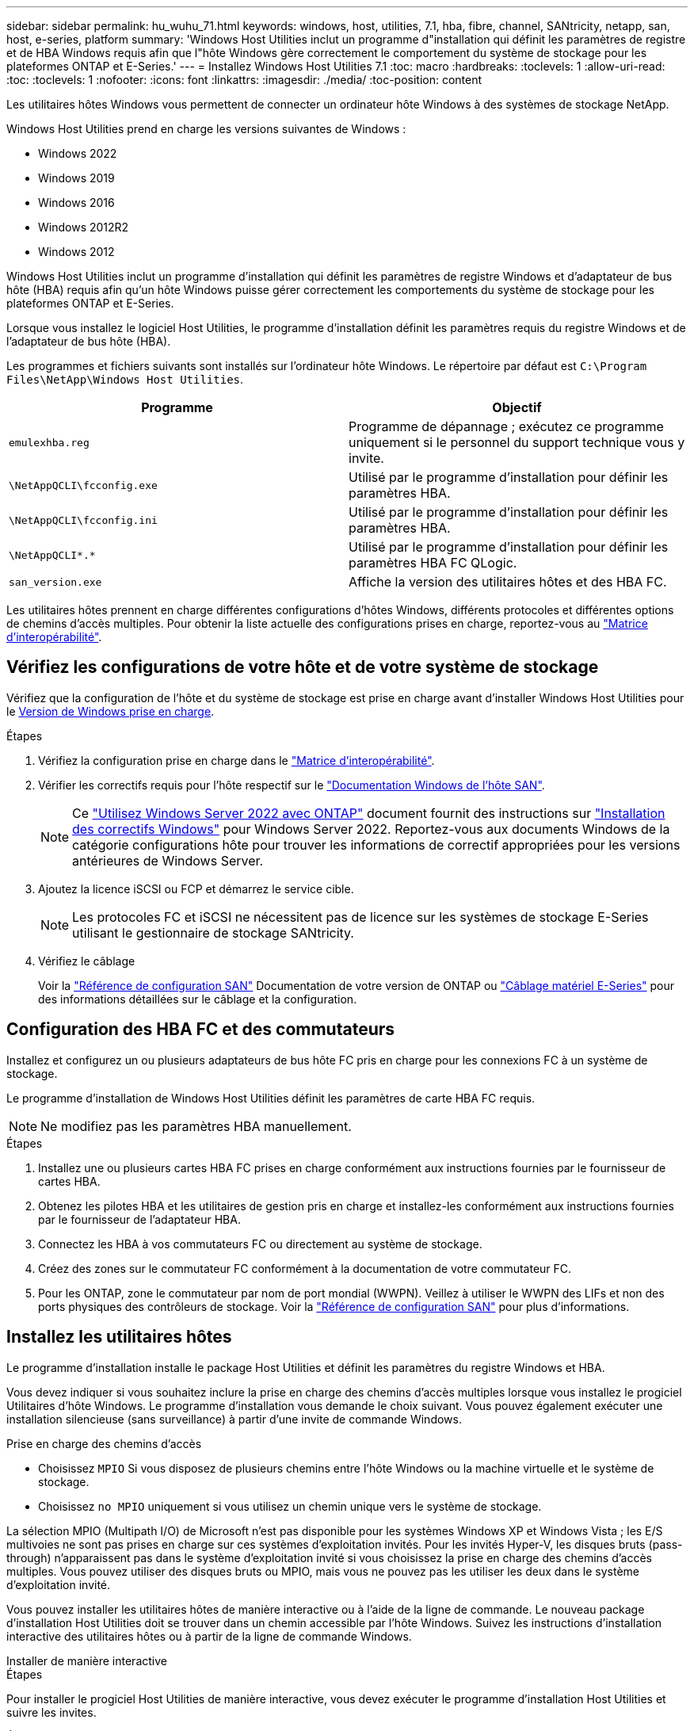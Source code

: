 ---
sidebar: sidebar 
permalink: hu_wuhu_71.html 
keywords: windows, host, utilities, 7.1, hba, fibre, channel, SANtricity, netapp, san, host, e-series, platform 
summary: 'Windows Host Utilities inclut un programme d"installation qui définit les paramètres de registre et de HBA Windows requis afin que l"hôte Windows gère correctement le comportement du système de stockage pour les plateformes ONTAP et E-Series.' 
---
= Installez Windows Host Utilities 7.1
:toc: macro
:hardbreaks:
:toclevels: 1
:allow-uri-read: 
:toc: 
:toclevels: 1
:nofooter: 
:icons: font
:linkattrs: 
:imagesdir: ./media/
:toc-position: content


[role="lead"]
Les utilitaires hôtes Windows vous permettent de connecter un ordinateur hôte Windows à des systèmes de stockage NetApp.

Windows Host Utilities prend en charge les versions suivantes de Windows :

* Windows 2022
* Windows 2019
* Windows 2016
* Windows 2012R2
* Windows 2012


Windows Host Utilities inclut un programme d'installation qui définit les paramètres de registre Windows et d'adaptateur de bus hôte (HBA) requis afin qu'un hôte Windows puisse gérer correctement les comportements du système de stockage pour les plateformes ONTAP et E-Series.

Lorsque vous installez le logiciel Host Utilities, le programme d'installation définit les paramètres requis du registre Windows et de l'adaptateur de bus hôte (HBA).

Les programmes et fichiers suivants sont installés sur l'ordinateur hôte Windows. Le répertoire par défaut est `C:\Program Files\NetApp\Windows Host Utilities`.

|===
| Programme | Objectif 


| `emulexhba.reg` | Programme de dépannage ; exécutez ce programme uniquement si le personnel du support technique vous y invite. 


| `\NetAppQCLI\fcconfig.exe` | Utilisé par le programme d'installation pour définir les paramètres HBA. 


| `\NetAppQCLI\fcconfig.ini` | Utilisé par le programme d'installation pour définir les paramètres HBA. 


| `\NetAppQCLI\*.*` | Utilisé par le programme d'installation pour définir les paramètres HBA FC QLogic. 


| `san_version.exe` | Affiche la version des utilitaires hôtes et des HBA FC. 
|===
Les utilitaires hôtes prennent en charge différentes configurations d'hôtes Windows, différents protocoles et différentes options de chemins d'accès multiples. Pour obtenir la liste actuelle des configurations prises en charge, reportez-vous au https://mysupport.netapp.com/matrix/["Matrice d'interopérabilité"^].



== Vérifiez les configurations de votre hôte et de votre système de stockage

Vérifiez que la configuration de l'hôte et du système de stockage est prise en charge avant d'installer Windows Host Utilities pour le <<supported-windows-versions-71,Version de Windows prise en charge>>.

.Étapes
. Vérifiez la configuration prise en charge dans le http://mysupport.netapp.com/matrix["Matrice d'interopérabilité"^].
. Vérifier les correctifs requis pour l'hôte respectif sur le link:https://docs.netapp.com/us-en/ontap-sanhost/index.html["Documentation Windows de l'hôte SAN"].
+

NOTE: Ce link:https://docs.netapp.com/us-en/ontap-sanhost/hu_windows_2022.html["Utilisez Windows Server 2022 avec ONTAP"] document fournit des instructions sur link:https://docs.netapp.com/us-en/ontap-sanhost/hu_windows_2022.html#installing-windows-hotfixes["Installation des correctifs Windows"] pour Windows Server 2022. Reportez-vous aux documents Windows de la catégorie configurations hôte pour trouver les informations de correctif appropriées pour les versions antérieures de Windows Server.

. Ajoutez la licence iSCSI ou FCP et démarrez le service cible.
+

NOTE: Les protocoles FC et iSCSI ne nécessitent pas de licence sur les systèmes de stockage E-Series utilisant le gestionnaire de stockage SANtricity.

. Vérifiez le câblage
+
Voir la https://docs.netapp.com/us-en/ontap/san-config/index.html["Référence de configuration SAN"^] Documentation de votre version de ONTAP ou https://docs.netapp.com/us-en/e-series/install-hw-cabling/index.html["Câblage matériel E-Series"^] pour des informations détaillées sur le câblage et la configuration.





== Configuration des HBA FC et des commutateurs

Installez et configurez un ou plusieurs adaptateurs de bus hôte FC pris en charge pour les connexions FC à un système de stockage.

Le programme d'installation de Windows Host Utilities définit les paramètres de carte HBA FC requis.


NOTE: Ne modifiez pas les paramètres HBA manuellement.

.Étapes
. Installez une ou plusieurs cartes HBA FC prises en charge conformément aux instructions fournies par le fournisseur de cartes HBA.
. Obtenez les pilotes HBA et les utilitaires de gestion pris en charge et installez-les conformément aux instructions fournies par le fournisseur de l'adaptateur HBA.
. Connectez les HBA à vos commutateurs FC ou directement au système de stockage.
. Créez des zones sur le commutateur FC conformément à la documentation de votre commutateur FC.
. Pour les ONTAP, zone le commutateur par nom de port mondial (WWPN). Veillez à utiliser le WWPN des LIFs et non des ports physiques des contrôleurs de stockage. Voir la https://docs.netapp.com/us-en/ontap/san-config/index.html["Référence de configuration SAN"^] pour plus d'informations.




== Installez les utilitaires hôtes

Le programme d'installation installe le package Host Utilities et définit les paramètres du registre Windows et HBA.

Vous devez indiquer si vous souhaitez inclure la prise en charge des chemins d'accès multiples lorsque vous installez le progiciel Utilitaires d'hôte Windows. Le programme d'installation vous demande le choix suivant. Vous pouvez également exécuter une installation silencieuse (sans surveillance) à partir d'une invite de commande Windows.

.Prise en charge des chemins d'accès
* Choisissez `MPIO` Si vous disposez de plusieurs chemins entre l'hôte Windows ou la machine virtuelle et le système de stockage.
* Choisissez `no MPIO` uniquement si vous utilisez un chemin unique vers le système de stockage.


La sélection MPIO (Multipath I/O) de Microsoft n'est pas disponible pour les systèmes Windows XP et Windows Vista ; les E/S multivoies ne sont pas prises en charge sur ces systèmes d'exploitation invités. Pour les invités Hyper-V, les disques bruts (pass-through) n'apparaissent pas dans le système d'exploitation invité si vous choisissez la prise en charge des chemins d'accès multiples. Vous pouvez utiliser des disques bruts ou MPIO, mais vous ne pouvez pas les utiliser les deux dans le système d'exploitation invité.

Vous pouvez installer les utilitaires hôtes de manière interactive ou à l'aide de la ligne de commande. Le nouveau package d'installation Host Utilities doit se trouver dans un chemin accessible par l'hôte Windows. Suivez les instructions d'installation interactive des utilitaires hôtes ou à partir de la ligne de commande Windows.

[role="tabbed-block"]
====
.Installer de manière interactive
--
.Étapes
Pour installer le progiciel Host Utilities de manière interactive, vous devez exécuter le programme d'installation Host Utilities et suivre les invites.

.Étapes
. Téléchargez le fichier exécutable à partir du https://mysupport.netapp.com/site/products/all/details/hostutilities/downloads-tab/download/61343/7.1/downloads["Site de support NetApp"^].
. Accédez au répertoire à partir duquel vous avez téléchargé le fichier exécutable.
. Exécutez le `netapp_windows_host_utilities_7.1_x64` classez et suivez les instructions à l'écran.
. Redémarrez l'hôte Windows lorsque vous y êtes invité.


--
.Installer à partir d'une ligne de commande
--
Vous pouvez effectuer une installation silencieuse (sans surveillance) des utilitaires hôtes en entrant les commandes appropriées à l'invite de commande de Windows. Le système redémarre automatiquement lorsque l'installation est terminée.

.Étapes
. Entrez la commande suivante à l'invite de commande Windows :
+
`msiexec /i installer.msi /quiet MULTIPATHING= {0 | 1} [INSTALLDIR=inst_path]`

+
** `installer` est le nom du `.msi` Pour votre architecture de processeur
** MULTIPATHING indique si la prise en charge de MPIO est installée. Les valeurs autorisées sont « 0 » pour non, « 1 » pour oui
** `inst_path` Est le chemin d'installation des fichiers Host Utilities. Le chemin par défaut est `C:\Program Files\NetApp\Windows Host Utilities\`.





NOTE: Pour voir les options Microsoft installer (MSI) standard pour la journalisation et d'autres fonctions, entrez `msiexec /help` À l'invite de commande Windows. Par exemple, la commande `msiexec /i install.msi /quiet /l*v <install.log> LOGVERBOSE=1` affiche les informations de journalisation.

--
====